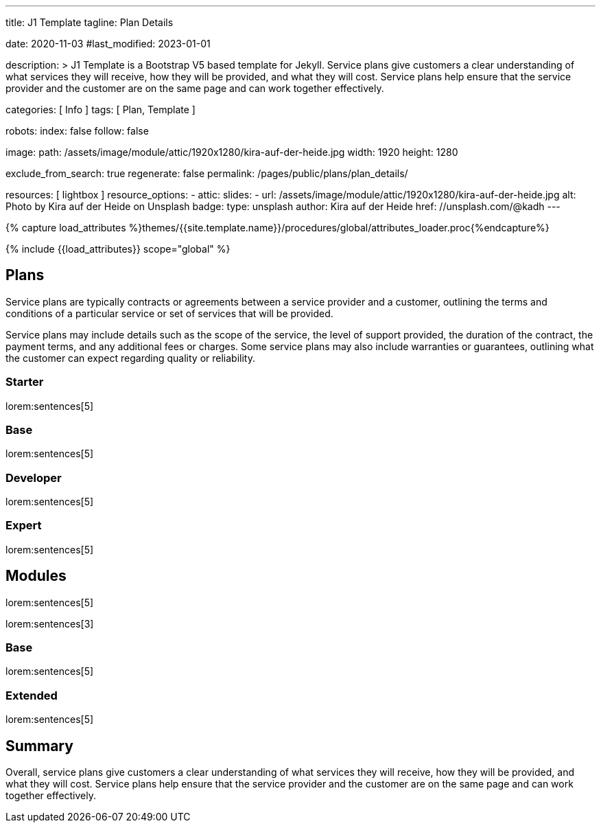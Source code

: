 ---
title:                                  J1 Template
tagline:                                Plan Details

date:                                   2020-11-03
#last_modified:                         2023-01-01

description: >
                                        J1 Template is a Bootstrap V5 based template for Jekyll.
                                        Service plans give customers a clear understanding of what services
                                        they will receive, how they will be provided, and what they will cost. Service
                                        plans help ensure that the service provider and the customer are on the same
                                        page and can work together effectively.

categories:                             [ Info ]
tags:                                   [ Plan, Template ]

robots:
  index:                                false
  follow:                               false

image:
  path:                                 /assets/image/module/attic/1920x1280/kira-auf-der-heide.jpg
  width:                                1920
  height:                               1280

exclude_from_search:                    true
regenerate:                             false
permalink:                              /pages/public/plans/plan_details/

resources:                              [ lightbox ]
resource_options:
  - attic:
      slides:
        - url:                          /assets/image/module/attic/1920x1280/kira-auf-der-heide.jpg
          alt:                          Photo by Kira auf der Heide on Unsplash
          badge:
            type:                       unsplash
            author:                     Kira auf der Heide
            href:                       //unsplash.com/@kadh
---

// Page Initializer
// =============================================================================
// Enable the Liquid Preprocessor
:page-liquid:

// Set (local) page attributes here
// -----------------------------------------------------------------------------
// :page--attr:                         <attr-value>

//  Load Liquid procedures
// -----------------------------------------------------------------------------
{% capture load_attributes %}themes/{{site.template.name}}/procedures/global/attributes_loader.proc{%endcapture%}

// Load page attributes
// -----------------------------------------------------------------------------
{% include {{load_attributes}} scope="global" %}

// Page content
// ~~~~~~~~~~~~~~~~~~~~~~~~~~~~~~~~~~~~~~~~~~~~~~~~~~~~~~~~~~~~~~~~~~~~~~~~~~~~~

// Include sub-documents (if any)
// -----------------------------------------------------------------------------
[role="mt-5"]
== Plans

Service plans are typically contracts or agreements between a service provider
and a customer, outlining the terms and conditions of a particular service or
set of services that will be provided.

Service plans may include details such as the scope of the service, the level
of support provided, the duration of the contract, the payment terms, and any
additional fees or charges. Some service plans may also include warranties or
guarantees, outlining what the customer can expect regarding quality or
reliability.

[role="mt-4"]
=== Starter

lorem:sentences[5]

[role="mt-4"]
=== Base

lorem:sentences[5]

[role="mt-4"]
=== Developer

lorem:sentences[5]

[role="mt-4"]
=== Expert

lorem:sentences[5]


[role="mt-5"]
== Modules

lorem:sentences[5]

lorem:sentences[3]

[role="mt-4"]
=== Base

lorem:sentences[5]

[role="mt-4"]
=== Extended

lorem:sentences[5]

[role="mt-5 mb-7"]
== Summary
Overall, service plans give customers a clear understanding of what services
they will receive, how they will be provided, and what they will cost. Service
plans help ensure that the service provider and the customer are on the same
page and can work together effectively.

